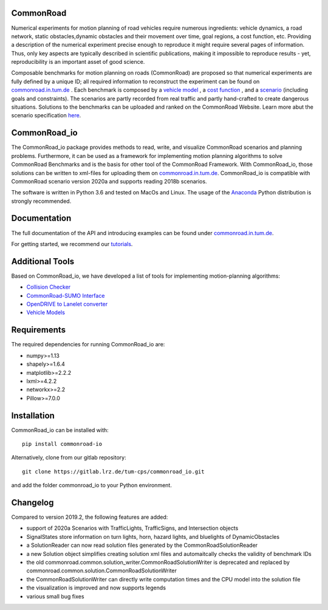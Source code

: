 CommonRoad
============

Numerical experiments for motion planning of road vehicles require numerous ingredients: vehicle dynamics, a road network, static obstacles,dynamic obstacles and their movement over time, goal regions, a cost function, etc. Providing a description of the numerical experiment precise enough to reproduce it might require several pages of information. Thus, only key aspects are typically described in scientific publications, making it impossible to reproduce results - yet, reproducibility is an important asset of good science.

Composable benchmarks for motion planning on roads (CommonRoad) are proposed so that numerical experiments are fully defined by a unique ID; all required information to reconstruct the experiment can be found on `commonroad.in.tum.de <https://commonroad.in.tum.de/>`_
. Each benchmark is composed by a `vehicle model <https://gitlab.lrz.de/tum-cps/commonroad-vehicle-models/blob/master/vehicleModels_commonRoad.pdf>`__
, a `cost function <https://gitlab.lrz.de/tum-cps/commonroad-cost-functions/blob/master/costFunctions_commonRoad.pdf>`__
, and a `scenario <https://commonroad.in.tum.de/scenarios/>`__ (including goals and constraints). The scenarios are partly recorded from real traffic and partly hand-crafted to create dangerous situations. Solutions to the benchmarks can be uploaded and ranked on the CommonRoad Website.
Learn more abut the scenario specification `here <https://gitlab.lrz.de/tum-cps/commonroad-scenarios/blob/master/documentation/XML_commonRoad_2020a.pdf>`__.

CommonRoad_io
=============

The CommonRoad_io package provides methods to read, write, and visualize CommonRoad scenarios and planning problems. Furthermore, it can be used as a framework for implementing motion planning algorithms to solve CommonRoad Benchmarks and is the basis for other tool of the CommonRoad Framework.
With CommonRoad_io, those solutions can be written to xml-files for uploading them on `commonroad.in.tum.de <https://commonroad.in.tum.de/>`__.
CommonRoad_io is compatible with CommonRoad scenario version 2020a and supports reading 2018b scenarios.

The software is written in Python 3.6 and tested on MacOs and Linux. The usage of the Anaconda_ Python distribution is strongly recommended.

.. _Anaconda: http://www.anaconda.com/download/#download

Documentation
=============

The full documentation of the API and introducing examples can be found under `commonroad.in.tum.de <https://commonroad.in.tum.de/static/docs/commonroad-io/index.html>`__.

For getting started, we recommend our `tutorials <https://commonroad.in.tum.de/tutorials/>`__.

Additional Tools
================
Based on CommonRoad_io, we have developed a list of tools for implementing motion-planning algorithms:

* `Collision Checker <https://gitlab.lrz.de/tum-cps/commonroad-collision-checker>`__
* `CommonRoad-SUMO Interface <https://gitlab.lrz.de/tum-cps/commonroad-sumo-interface>`__
* `OpenDRIVE to Lanelet converter <https://pypi.org/project/opendrive2lanelet>`__
* `Vehicle Models <https://gitlab.lrz.de/tum-cps/commonroad-vehicle-models/tree/master/Python>`__

Requirements
============

The required dependencies for running CommonRoad_io are:

* numpy>=1.13
* shapely>=1.6.4
* matplotlib>=2.2.2
* lxml>=4.2.2
* networkx>=2.2
* Pillow>=7.0.0

Installation
============

CommonRoad_io can be installed with::

	pip install commonroad-io

Alternatively, clone from our gitlab repository::

	git clone https://gitlab.lrz.de/tum-cps/commonroad_io.git

and add the folder commonroad_io to your Python environment.

Changelog
============
Compared to version 2019.2, the following features are added:

* support of 2020a Scenarios with TrafficLights, TrafficSigns, and Intersection objects
* SignalStates store information on turn lights, horn, hazard lights, and bluelights of DynamicObstacles
* a SolutionReader can now read solution files generated by the CommonRoadSolutionReader
* a new Solution object simplifies creating solution xml files and automaitcally checks the validity of benchmark IDs
* the old commonroad.common.solution_writer.CommonRoadSolutionWriter is deprecated and replaced by commonroad.common.solution.CommonRoadSolutionWriter
* the CommonRoadSolutionWriter can directly write computation times and the CPU model into the solution file
* the visualization is improved and now supports legends
* various small bug fixes
